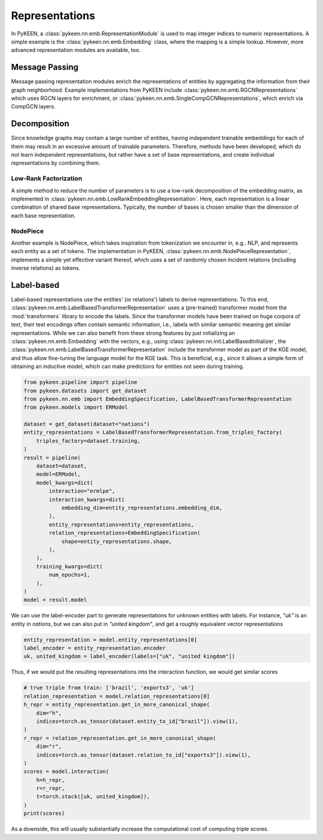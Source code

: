 Representations
===============
In PyKEEN, a :class:`pykeen.nn.emb.RepresentationModule` is used to map
integer indices to numeric representations. A simple example is the
:class:`pykeen.nn.emb.Embedding` class, where the mapping is a simple
lookup. However, more advanced representation modules are available, too.

Message Passing
---------------
Message passing representation modules enrich the representations of
entities by aggregating the information from their graph neighborhood.
Example implementations from PyKEEN include
:class:`pykeen.nn.emb.RGCNRepresentations` which uses RGCN layers for
enrichment, or :class:`pykeen.nn.emb.SingleCompGCNRepresentations`,
which enrich via CompGCN layers.

Decomposition
-------------

Since knowledge graphs may contain a large number of entities, having
independent trainable embeddings for each of them may result in an
excessive amount of trainable parameters. Therefore, methods have been
developed, which do not learn independent representations, but rather
have a set of base representations, and create individual representations
by combining them. 

Low-Rank Factorization
~~~~~~~~~~~~~~~~~~~~~~
A simple method to reduce the number of parameters is to use a low-rank
decomposition of the embedding matrix, as implemented in 
:class:`pykeen.nn.emb.LowRankEmbeddingRepresentation`. Here, each
representation is a linear combination of shared base representations.
Typically, the number of bases is chosen smaller than the dimension of 
each base representation.

NodePiece
~~~~~~~~~
Another example is NodePiece, which takes inspiration
from tokenization we encounter in, e.g.. NLP, and represents each entity
as a set of tokens. The implementation in PyKEEN,
:class:`pykeen.nn.emb.NodePieceRepresentation`, implements a simple yet
effective variant thereof, which uses a set of randomly chosen incident
relations (including inverse relations) as tokens.

.. seealso:: https://towardsdatascience.com/nodepiece-tokenizing-knowledge-graphs-6dd2b91847aa

Label-based
-----------
Label-based representations use the entities' (or relations') labels to
derive representations. To this end,
:class:`pykeen.nn.emb.LabelBasedTransformerRepresentation` uses a
(pre-trained) transformer model from the :mod:`transformers` library to encode
the labels. Since the transformer models have been trained on huge corpora
of text, their text encodings often contain semantic information, i.e.,
labels with similar semantic meaning get similar representations. While we
can also benefit from these strong features by just initializing an
:class:`pykeen.nn.emb.Embedding` with the vectors, e.g., using
:class:`pykeen.nn.init.LabelBasedInitializer`, the
:class:`pykeen.nn.emb.LabelBasedTransformerRepresentation` include the
transformer model as part of the KGE model, and thus allow fine-tuning
the language model for the KGE task. This is beneficial, e.g., since it
allows a simple form of obtaining an inductive model, which can make
predictions for entities not seen during training.

.. code-block:: python

    from pykeen.pipeline import pipeline
    from pykeen.datasets import get_dataset
    from pykeen.nn.emb import EmbeddingSpecification, LabelBasedTransformerRepresentation
    from pykeen.models import ERModel

    dataset = get_dataset(dataset="nations")
    entity_representations = LabelBasedTransformerRepresentation.from_triples_factory(
        triples_factory=dataset.training,
    )
    result = pipeline(
        dataset=dataset,
        model=ERModel,
        model_kwargs=dict(
            interaction="ermlpe",
            interaction_kwargs=dict(
                embedding_dim=entity_representations.embedding_dim,
            ),
            entity_representations=entity_representations,
            relation_representations=EmbeddingSpecification(
                shape=entity_representations.shape,
            ),
        ),
        training_kwargs=dict(
            num_epochs=1,
        ),
    )
    model = result.model

We can use the label-encoder part to generate representations for
unknown entities with labels. For instance, `"uk"` is an entity in
`nations`, but we can also put in `"united kingdom"`, and get a
roughly equivalent vector representations

.. code-block:: python

    entity_representation = model.entity_representations[0]
    label_encoder = entity_representation.encoder
    uk, united_kingdom = label_encoder(labels=["uk", "united kingdom"])

Thus, if we would put the resulting representations into the interaction
function, we would get similar scores

.. code-block:: python

    # true triple from train: ['brazil', 'exports3', 'uk']
    relation_representation = model.relation_representations[0]
    h_repr = entity_representation.get_in_more_canonical_shape(
        dim="h",
        indices=torch.as_tensor(dataset.entity_to_id["brazil"]).view(1),
    )
    r_repr = relation_representation.get_in_more_canonical_shape(
        dim="r",
        indices=torch.as_tensor(dataset.relation_to_id["exports3"]).view(1),
    )
    scores = model.interaction(
        h=h_repr,
        r=r_repr,
        t=torch.stack([uk, united_kingdom]),
    )
    print(scores)

As a downside, this will usually substantially increase the
computational cost of computing triple scores.
